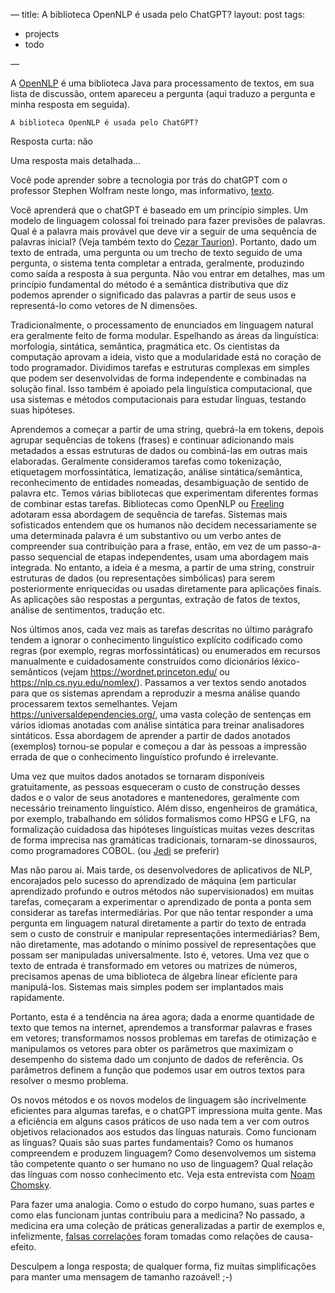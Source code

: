 ---
title: A biblioteca OpenNLP é usada pelo ChatGPT?
layout: post
tags:
 - projects
 - todo
---
#+PROPERTY: cache yes
#+PROPERTY: results output
#+OPTIONS: toc:nil
#+PROPERTY: exports both

A [[https://opennlp.apache.org/][OpenNLP]] é uma biblioteca Java para processamento de textos, em sua
lista de discussão, ontem apareceu a pergunta (aqui traduzo a pergunta
e minha resposta em seguida).

: A biblioteca OpenNLP é usada pelo ChatGPT?

Resposta curta: não

Uma resposta mais detalhada...

Você pode aprender sobre a tecnologia por trás do chatGPT com o
professor Stephen Wolfram neste longo, mas informativo, [[https://writings.stephenwolfram.com/2023/02/what-is-chatgpt-doing-and-why-does-it-work/][texto]].

Você aprenderá que o chatGPT é baseado em um princípio simples. Um
modelo de linguagem colossal foi treinado para fazer previsões de
palavras. Qual é a palavra mais provável que deve vir a seguir de uma
sequência de palavras inicial? (Veja também texto do [[https://c-taurion.medium.com/chatgpt-vai-tirar-seu-emprego-será-vamos-fazer-alguns-questionamentos-d6ea73c7293d][Cezar
Taurion]]). Portanto, dado um texto de entrada, uma pergunta ou um
trecho de texto seguido de uma pergunta, o sistema tenta completar a
entrada, geralmente, produzindo como saída a resposta à sua
pergunta. Não vou entrar em detalhes, mas um princípio fundamental do
método é a semântica distributiva que diz podemos aprender o
significado das palavras a partir de seus usos e representá-lo como
vetores de N dimensões.

Tradicionalmente, o processamento de enunciados em linguagem natural
era geralmente feito de forma modular. Espelhando as áreas da
linguística: morfologia, sintática, semântica, pragmática etc. Os
cientistas da computação aprovam a ideia, visto que a modularidade
está no coração de todo programador. Dividimos tarefas e estruturas
complexas em simples que podem ser desenvolvidas de forma independente
e combinadas na solução final. Isso também é apoiado pela linguística
computacional, que usa sistemas e métodos computacionais para estudar
línguas, testando suas hipóteses.

Aprendemos a começar a partir de uma string, quebrá-la em tokens,
depois agrupar sequências de tokens (frases) e continuar adicionando
mais metadados a essas estruturas de dados ou combiná-las em outras
mais elaboradas. Geralmente consideramos tarefas como tokenização,
etiquetagem morfossintática, lematização, análise sintática/semântica,
reconhecimento de entidades nomeadas, desambiguação de sentido de
palavra etc. Temos várias bibliotecas que experimentam diferentes
formas de combinar estas tarefas. Bibliotecas como OpenNLP ou [[https://nlp.lsi.upc.edu/freeling/][Freeling]]
adotaram essa abordagem de sequência de tarefas. Sistemas mais
sofisticados entendem que os humanos não decidem necessariamente se
uma determinada palavra é um substantivo ou um verbo antes de
compreender sua contribuição para a frase, então, em vez de um
passo-a-passo sequencial de etapas independentes, usam uma abordagem
mais integrada. No entanto, a ideia é a mesma, a partir de uma string,
construir estruturas de dados (ou representações simbólicas) para
serem posteriormente enriquecidas ou usadas diretamente para
aplicações finais. As aplicações são respostas a perguntas, extração
de fatos de textos, análise de sentimentos, tradução etc.

Nos últimos anos, cada vez mais as tarefas descritas no último
parágrafo tendem a ignorar o conhecimento linguístico explícito
codificado como regras (por exemplo, regras morfossintáticas) ou
enumerados em recursos manualmente e cuidadosamente construídos como
dicionários léxico-semânticos (vejam https://wordnet.princeton.edu/ ou
https://nlp.cs.nyu.edu/nomlex/). Passamos a ver textos sendo anotados
para que os sistemas aprendam a reproduzir a mesma análise quando
processarem textos semelhantes. Vejam
https://universaldependencies.org/, uma vasta coleção de sentenças em
vários idiomas anotadas com análise sintática para treinar
analisadores sintáticos. Essa abordagem de aprender a partir de dados
anotados (exemplos) tornou-se popular e começou a dar às pessoas a
impressão errada de que o conhecimento linguístico profundo é
irrelevante.

Uma vez que muitos dados anotados se tornaram disponíveis
gratuitamente, as pessoas esqueceram o custo de construção desses
dados e o valor de seus anotadores e mantenedores, geralmente com
necessário treinamento linguístico. Além disso, engenheiros de
gramática, por exemplo, trabalhando em sólidos formalismos como HPSG e
LFG, na formalização cuidadosa das hipóteses linguísticas muitas vezes
descritas de forma imprecisa nas gramáticas tradicionais, tornaram-se
dinossauros, como programadores COBOL. (ou [[https://en.wikipedia.org/wiki/Jedi][Jedi]] se preferir)

Mas não parou ai. Mais tarde, os desenvolvedores de aplicativos de
NLP, encorajados pelo sucesso do aprendizado de máquina (em particular
aprendizado profundo e outros métodos não supervisionados) em muitas
tarefas, começaram a experimentar o aprendizado de ponta a ponta sem
considerar as tarefas intermediárias. Por que não tentar responder a
uma pergunta em linguagem natural diretamente a partir do texto de
entrada sem o custo de construir e manipular representações
intermediárias? Bem, não diretamente, mas adotando o mínimo possível
de representações que possam ser manipuladas universalmente. Isto é,
vetores. Uma vez que o texto de entrada é transformado em vetores ou
matrizes de números, precisamos apenas de uma biblioteca de álgebra
linear eficiente para manipulá-los. Sistemas mais simples podem ser
implantados mais rapidamente.

Portanto, esta é a tendência na área agora; dada a enorme quantidade
de texto que temos na internet, aprendemos a transformar palavras e
frases em vetores; transformamos nossos problemas em tarefas de
otimização e manipulamos os vetores para obter os parâmetros que
maximizam o desempenho do sistema dado um conjunto de dados de
referência. Os parâmetros definem a função que podemos usar em outros
textos para resolver o mesmo problema.

Os novos métodos e os novos modelos de linguagem são incrivelmente
eficientes para algumas tarefas, e o chatGPT impressiona muita
gente. Mas a eficiência em alguns casos práticos de uso nada tem a ver
com outros objetivos relacionados aos estudos das línguas
naturais. Como funcionam as línguas? Quais são suas partes
fundamentais? Como os humanos compreendem e produzem linguagem? Como
desenvolvemos um sistema tão competente quanto o ser humano no uso de
linguagem? Qual relação das línguas com nosso conhecimento etc. Veja
esta entrevista com [[https://youtu.be/wPonuHqbNds][Noam Chomsky]].

Para fazer uma analogia. Como o estudo do corpo humano, suas partes e
como elas funcionam juntas contribuiu para a medicina? No passado, a
medicina era uma coleção de práticas generalizadas a partir de
exemplos e, infelizmente, [[https://en.wikipedia.org/wiki/Bloodletting][falsas correlações]] foram tomadas como
relações de causa-efeito.

Desculpem a longa resposta; de qualquer forma, fiz muitas
simplificações para manter uma mensagem de tamanho razoável! ;-)
